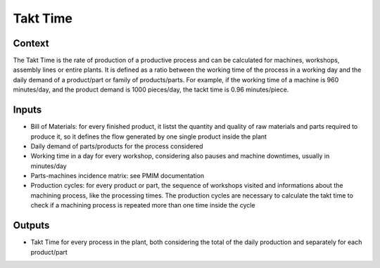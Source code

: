 Takt Time 
----------------------

Context
~~~~~~~~~~~~

The Takt Time is the rate of production of a productive process and can be calculated for machines, workshops, assembly lines or entire plants. It is defined as a ratio 
between the working time of the process in a working day and the daily demand of a product/part or family of products/parts.
For example, if the working time of a machine is 960 minutes/day, and the product demand is 1000 pieces/day, the tackt time is 0.96 minutes/piece.

Inputs
~~~~~~~~~~~~

* Bill of Materials: for every finished product, it listst the quantity and quality of raw materials and parts required to produce it, so it defines the flow generated by one single product inside the plant

* Daily demand of parts/products for the process considered 

* Working time in a day for every workshop, considering also pauses and machine downtimes, usually in minutes/day

* Parts-machines incidence matrix: see PMIM documentation

* Production cycles: for every product or part, the sequence of workshops visited and informations about the machining process, like the processing times. The production cycles are necessary to calculate the takt time to check if a machining process is repeated more than one time inside the cycle

Outputs
~~~~~~~~~~~~

* Takt Time for every process in the plant, both considering the total of the daily production and separately for each product/part